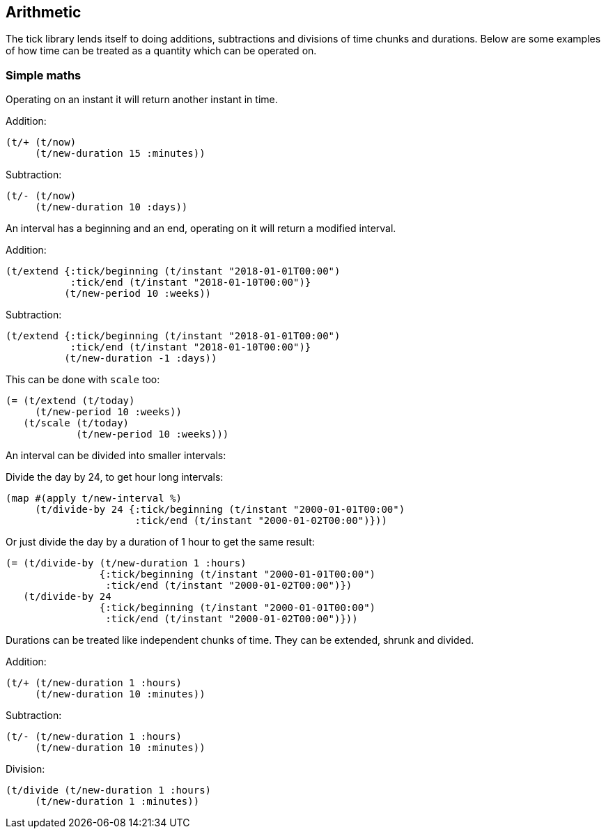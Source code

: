 == Arithmetic

The tick library lends itself to doing additions, subtractions
and divisions of time chunks and durations. Below are some
examples of how time can be treated as a quantity which can be operated
on.

=== Simple maths

Operating on an instant it will return another instant in time.

====
Addition:
[source.code,clojure]
----
(t/+ (t/now)
     (t/new-duration 15 :minutes))
----
Subtraction:
[source.code,clojure]
----
(t/- (t/now)
     (t/new-duration 10 :days))
----
====

An interval has a beginning and an end, operating on it
will return a modified interval.

====
Addition:
[source.code,clojure]
----
(t/extend {:tick/beginning (t/instant "2018-01-01T00:00")
           :tick/end (t/instant "2018-01-10T00:00")}
	  (t/new-period 10 :weeks))
----
Subtraction:
[source.code,clojure]
----
(t/extend {:tick/beginning (t/instant "2018-01-01T00:00")
           :tick/end (t/instant "2018-01-10T00:00")}
	  (t/new-duration -1 :days))
----
This can be done with `scale` too:

[source.code,clojure]
----
(= (t/extend (t/today)
     (t/new-period 10 :weeks))
   (t/scale (t/today)
	    (t/new-period 10 :weeks)))
----

====

An interval can be divided into smaller intervals:

====
Divide the day by 24, to get hour long intervals:

----
(map #(apply t/new-interval %)
     (t/divide-by 24 {:tick/beginning (t/instant "2000-01-01T00:00")
                      :tick/end (t/instant "2000-01-02T00:00")}))
----

Or just divide the day by a duration of 1 hour to get the same result:
[source.code,clojure]
----
(= (t/divide-by (t/new-duration 1 :hours)
                {:tick/beginning (t/instant "2000-01-01T00:00")
                 :tick/end (t/instant "2000-01-02T00:00")})
   (t/divide-by 24
                {:tick/beginning (t/instant "2000-01-01T00:00")
                 :tick/end (t/instant "2000-01-02T00:00")}))
----
====

Durations can be treated like independent chunks of time.
They can be extended, shrunk and divided.

====
Addition:
[source.code,clojure]
----
(t/+ (t/new-duration 1 :hours)
     (t/new-duration 10 :minutes))
----
Subtraction:
[source.code,clojure]
----
(t/- (t/new-duration 1 :hours)
     (t/new-duration 10 :minutes))
----
Division:
[source.code,clojure]
----
(t/divide (t/new-duration 1 :hours)
     (t/new-duration 1 :minutes))
----
====
